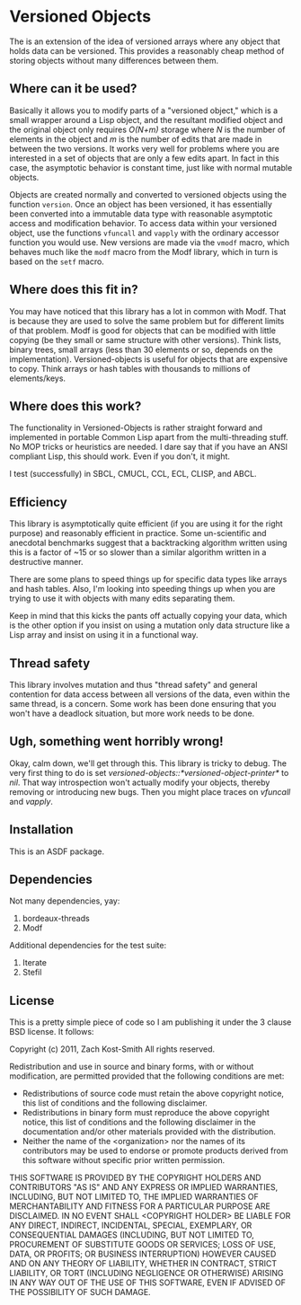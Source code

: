 
* Versioned Objects

The is an extension of the idea of versioned arrays where any object that holds
data can be versioned.  This provides a reasonably cheap method of storing
objects without many differences between them.

** Where can it be used?

Basically it allows you to modify parts of a "versioned object," which is a
small wrapper around a Lisp object, and the resultant modified object and the
original object only requires /O(N+m)/ storage where /N/ is the number of
elements in the object and /m/ is the number of edits that are made in between
the two versions.  It works very well for problems where you are interested in a
set of objects that are only a few edits apart.  In fact in this case, the
asymptotic behavior is constant time, just like with normal mutable objects.

Objects are created normally and converted to versioned objects using the
function =version=.  Once an object has been versioned, it has essentially been
converted into a immutable data type with reasonable asymptotic access and
modification behavior.  To access data within your versioned object, use the
functions =vfuncall= and =vapply= with the ordinary accessor function you would
use.  New versions are made via the =vmodf= macro, which behaves much like the
=modf= macro from the Modf library, which in turn is based on the =setf= macro.

** Where does this fit in?

You may have noticed that this library has a lot in common with Modf.  That is
because they are used to solve the same problem but for different limits of that
problem.  Modf is good for objects that can be modified with little copying (be
they small or same structure with other versions).  Think lists, binary trees,
small arrays (less than 30 elements or so, depends on the implementation).
Versioned-objects is useful for objects that are expensive to copy.  Think
arrays or hash tables with thousands to millions of elements/keys.

** Where does this work?

The functionality in Versioned-Objects is rather straight forward and
implemented in portable Common Lisp apart from the multi-threading stuff.  No
MOP tricks or heuristics are needed.  I dare say that if you have an ANSI
compliant Lisp, this should work.  Even if you don't, it might.

I test (successfully) in SBCL, CMUCL, CCL, ECL, CLISP, and ABCL.

** Efficiency

This library is asymptotically quite efficient (if you are using it for the
right purpose) and reasonably efficient in practice.  Some un-scientific and
anecdotal benchmarks suggest that a backtracking algorithm written using this is
a factor of ~15 or so slower than a similar algorithm written in a destructive
manner.

There are some plans to speed things up for specific data types like arrays and
hash tables.  Also, I'm looking into speeding things up when you are trying to
use it with objects with many edits separating them.

Keep in mind that this kicks the pants off actually copying your data, which is
the other option if you insist on using a mutation only data structure like a
Lisp array and insist on using it in a functional way.

** Thread safety

This library involves mutation and thus "thread safety" and general contention
for data access between all versions of the data, even within the same thread,
is a concern.  Some work has been done ensuring that you won't have a deadlock
situation, but more work needs to be done.

** Ugh, something went horribly wrong!

Okay, calm down, we'll get through this.  This library is tricky to debug.  The
very first thing to do is set /versioned-objects::*versioned-object-printer*/ to
/nil/.  That way introspection won't actually modify your objects, thereby
removing or introducing new bugs.  Then you might place traces on /vfuncall/ and
/vapply/.

** Installation

This is an ASDF package.

** Dependencies

Not many dependencies, yay:

 1. bordeaux-threads
 2. Modf

Additional dependencies for the test suite:

 1. Iterate
 2. Stefil

** License

This is a pretty simple piece of code so I am publishing it under the 3 clause
BSD license.  It follows:

Copyright (c) 2011, Zach Kost-Smith
All rights reserved.

Redistribution and use in source and binary forms, with or without
modification, are permitted provided that the following conditions are met:
    * Redistributions of source code must retain the above copyright
      notice, this list of conditions and the following disclaimer.
    * Redistributions in binary form must reproduce the above copyright
      notice, this list of conditions and the following disclaimer in the
      documentation and/or other materials provided with the distribution.
    * Neither the name of the <organization> nor the
      names of its contributors may be used to endorse or promote products
      derived from this software without specific prior written permission.

THIS SOFTWARE IS PROVIDED BY THE COPYRIGHT HOLDERS AND CONTRIBUTORS "AS IS" AND
ANY EXPRESS OR IMPLIED WARRANTIES, INCLUDING, BUT NOT LIMITED TO, THE IMPLIED
WARRANTIES OF MERCHANTABILITY AND FITNESS FOR A PARTICULAR PURPOSE ARE
DISCLAIMED. IN NO EVENT SHALL <COPYRIGHT HOLDER> BE LIABLE FOR ANY
DIRECT, INDIRECT, INCIDENTAL, SPECIAL, EXEMPLARY, OR CONSEQUENTIAL DAMAGES
(INCLUDING, BUT NOT LIMITED TO, PROCUREMENT OF SUBSTITUTE GOODS OR SERVICES;
LOSS OF USE, DATA, OR PROFITS; OR BUSINESS INTERRUPTION) HOWEVER CAUSED AND
ON ANY THEORY OF LIABILITY, WHETHER IN CONTRACT, STRICT LIABILITY, OR TORT
(INCLUDING NEGLIGENCE OR OTHERWISE) ARISING IN ANY WAY OUT OF THE USE OF THIS
SOFTWARE, EVEN IF ADVISED OF THE POSSIBILITY OF SUCH DAMAGE.

